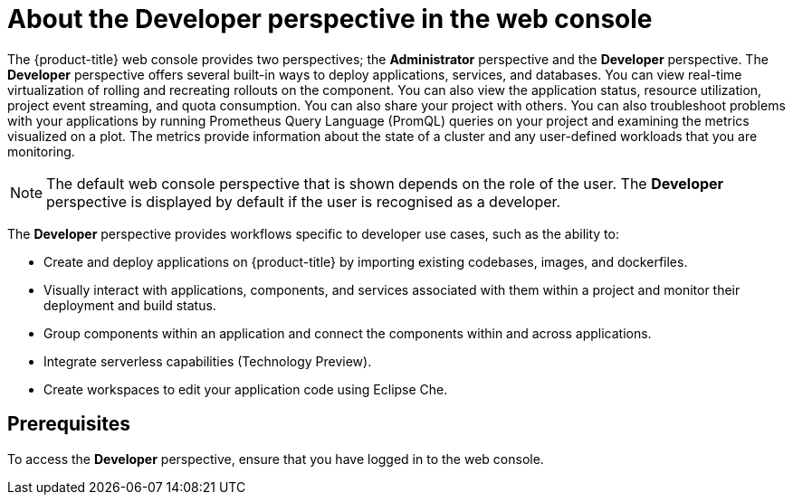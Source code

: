 // Module included in the following assemblies:
//
// web_console/web-console-overview.adoc

:_content-type: CONCEPT
[id="about-developer-perspective_{context}"]
= About the Developer perspective in the web console

The {product-title} web console provides two perspectives; the *Administrator* perspective and the *Developer* perspective. The *Developer* perspective offers several built-in ways to deploy applications, services, and databases. You can view real-time virtualization of rolling and recreating rollouts on the component. You can also view the application status, resource utilization, project event streaming, and quota consumption. You can also share your project with others. You can also troubleshoot problems with your applications by running Prometheus Query Language (PromQL) queries on your project and examining the metrics visualized on a plot. The metrics provide information about the state of a cluster and any user-defined workloads that you are monitoring.

[NOTE]
====
The default web console perspective that is shown depends on the role of the user. The *Developer* perspective is displayed by default if the user is recognised as a developer.
====

The *Developer* perspective provides workflows specific to developer use cases, such as the ability to:

* Create and deploy applications on {product-title} by importing existing codebases, images, and dockerfiles.
* Visually interact with applications, components, and services associated with them within a project and monitor their deployment and build status.
* Group components within an application and connect the components within and across applications.
* Integrate serverless capabilities (Technology Preview).
* Create workspaces to edit your application code using Eclipse Che.

== Prerequisites

To access the *Developer* perspective, ensure that you have logged in to the web console.
